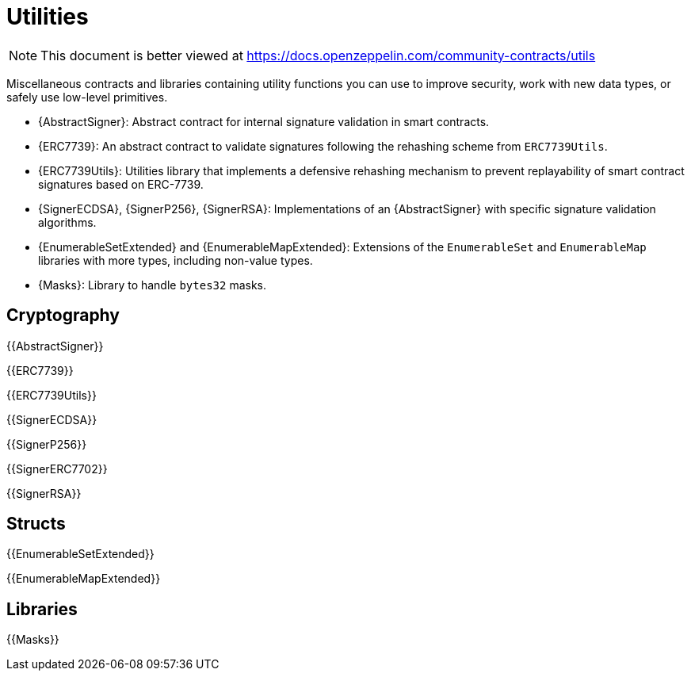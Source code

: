 = Utilities

[.readme-notice]
NOTE: This document is better viewed at https://docs.openzeppelin.com/community-contracts/utils

Miscellaneous contracts and libraries containing utility functions you can use to improve security, work with new data types, or safely use low-level primitives.

 * {AbstractSigner}: Abstract contract for internal signature validation in smart contracts.
 * {ERC7739}: An abstract contract to validate signatures following the rehashing scheme from `ERC7739Utils`.
 * {ERC7739Utils}: Utilities library that implements a defensive rehashing mechanism to prevent replayability of smart contract signatures based on ERC-7739.
 * {SignerECDSA}, {SignerP256}, {SignerRSA}: Implementations of an {AbstractSigner} with specific signature validation algorithms.
 * {EnumerableSetExtended} and {EnumerableMapExtended}: Extensions of the `EnumerableSet` and `EnumerableMap` libraries with more types, including non-value types.
 * {Masks}: Library to handle `bytes32` masks.

== Cryptography

{{AbstractSigner}}

{{ERC7739}}

{{ERC7739Utils}}

{{SignerECDSA}}

{{SignerP256}}

{{SignerERC7702}}

{{SignerRSA}}

== Structs

{{EnumerableSetExtended}}

{{EnumerableMapExtended}}

== Libraries

{{Masks}}
